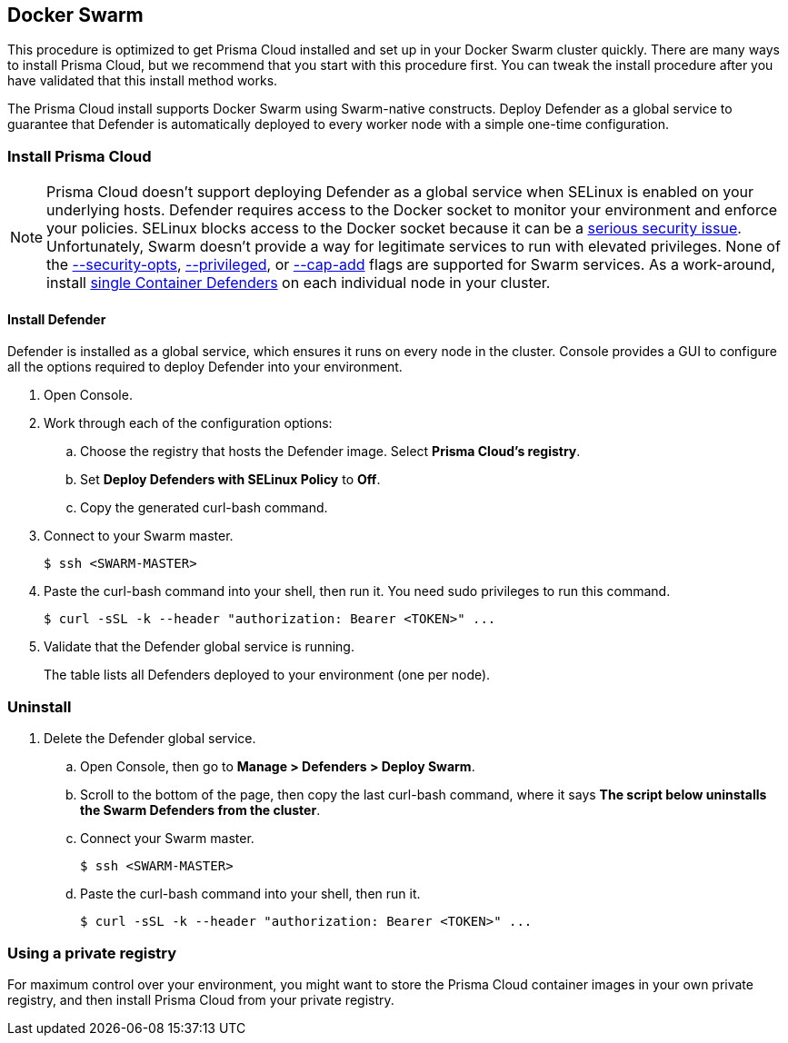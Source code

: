 == Docker Swarm

This procedure is optimized to get Prisma Cloud installed and set up in your Docker Swarm cluster quickly.
There are many ways to install Prisma Cloud, but we recommend that you start with this procedure first.
You can tweak the install procedure after you have validated that this install method works.

The Prisma Cloud install supports Docker Swarm using Swarm-native constructs.
ifdef::compute_edition[]
Deploy Console as a service so you can rely on Swarm to ensure Console is always available.
endif::compute_edition[]
Deploy Defender as a global service to guarantee that Defender is automatically deployed to every worker node with a simple one-time configuration.


=== Install Prisma Cloud

ifdef::compute_edition[]
After completing this procedure, both Prisma Cloud Console and Prisma Cloud Defenders will run in your Swarm cluster.
This setup uses a load balancer (HAProxy) and external persistent storage so that Console can failover and restart on any Swarm worker node.

If you don't have external persistent storage, you can configure Console to use local storage, but you must pin Console to the node with the local storage.
Console with local storage is not recommended for production-grade setups.

In this procedure, Prisma Cloud images are pulled from xref:../install/twistlock_container_images.adoc#[Prisma Cloud's cloud registry].
endif::compute_edition[]

ifdef::prisma_cloud[]
After completing this procedure, Prisma Cloud Defenders will run in your Swarm cluster.
In this procedure, Prisma Cloud images are pulled from xref:../install/twistlock_container_images.adoc[Prisma Cloud's cloud registry].
endif::prisma_cloud[]

// https://github.com/twistlock/twistlock/issues/16689
NOTE: Prisma Cloud doesn't support deploying Defender as a global service when SELinux is enabled on your underlying hosts.
Defender requires access to the Docker socket to monitor your environment and enforce your policies.
SELinux blocks access to the Docker socket because it can be a https://danwalsh.livejournal.com/78373.html[serious security issue].
Unfortunately, Swarm doesn't provide a way for legitimate services to run with elevated privileges.
None of the https://github.com/moby/moby/issues/25209[--security-opts], https://github.com/docker/swarmkit/issues/1030[--privileged], or https://github.com/moby/moby/issues/25885[--cap-add] flags are supported for Swarm services.
As a work-around, install xref:install_defender/install_single_container_defender.adoc[single Container Defenders] on each individual node in your cluster.


ifdef::compute_edition[]
==== Set up a load balancer

Swarm uses a routing mesh inside the cluster.
When you deploy Prisma Cloud Console as a replicated service, Swarm's routing mesh https://docs.docker.com/engine/swarm/ingress/[publishes Console's ports on every node].

A load balancer is required to facilitate Defender-to-Console communication.
Console is deployed on an overlay network, and Defenders are deployed in the host network namespace.
Because Defenders aren't connected to the overlay network, they cannot connect to the Virtual IP (VIP) address of the Prisma Cloud Console service.
Prepare your load balancer so that traffic is distributed to all available Swarm worker nodes.
The nodes use Swarm's routing mesh to forward traffic to the worker node that runs Console.
The following diagram shows the setup:

image::install_swarm_network.png[width=600]

The following example HAProxy configuration has been tested in our labs.
Use it as a starting point for your own configuration.

IMPORTANT: Whichever load balancer you use, be sure it supports TCP passthrough.
Otherwise, Defenders might not be able to connect Console.

.haproxy.cfg
[source]
----
global
    ...
    ca-base /etc/ssl/certs
    crt-base /etc/ssl/private
    ...
    ssl-default-bind-ciphers ECDH+AESGCM:DH+AESGCM:ECDH+AES256:DH+AES256:ECDH+AES128:DH+AES:RSA+AESGCM:RSA+AES:!aNULL:!MD5:!DSS
    ssl-default-bind-options no-sslv3
    maxsslconn     256
    tune.ssl.default-dh-param 2048
defaults
    ...
frontend https_front
    stats uri /haproxy?stats
    default_backend https_back
    bind *:8083 ssl crt /etc/ssl/private/haproxy.pem
backend https_back
    balance roundrobin
    server node1 IP-OF-YOUR-SWARMWORKER:8083 weight 1 maxconn 100 check ssl verify none
    server node2 IP-OF-YOUR-SWARMWORKER:8083 weight 1 maxconn 100 check ssl verify none
    server node3 IP-OF-YOUR-SWARMWORKER:8083 weight 1 maxconn 100 check ssl verify none
frontend defender_front
    stats uri /haproxy?stats
    default_backend defender_back
    option tcplog
    mode tcp
    bind *:8084
backend defender_back
    balance roundrobin
    mode tcp
    option tcp-check
    server node1 IP-OF-YOUR-SWARMWORKER:8084 check
    server node2 IP-OF-YOUR-SWARMWORKER:8084 check
    server node3 IP-OF-YOUR-SWARMWORKER:8084 check
----

A couple of notes about the config file:

* Traffic is balanced across three Swarm nodes.
Specify as many Swarm nodes as needed under `backend http_back`, `backend https_back`, and `backend defender_back`.

* The port binding 8083 uses HTTPS, so you must create a certificate in PEM format before applying the configuration.
See `bind *:8083 ssl crt /etc/ssl/private/haproxy.pem` under `frontend https_front`.
The cert in this configuration is stored in _/etc/ssl/private/haproxy.pem_.
Use the https://serversforhackers.com/c/using-ssl-certificates-with-haproxy[linked instructions] to create a certificate.
We recommend creating a certificate that is signed by your trusted CA.

endif::compute_edition[]


ifdef::compute_edition[]
==== (Optional) Set up a DNS record

Simplify the configuration of your environment by setting up a DNS A Record that points to your load balancer.
Then use the load balancer's domain name to:

* Connect to Console's HTTP or HTTPS web interface,
* Interface with Console's API,
* Configure how Defender connects to Console.

endif::compute_edition[]


ifdef::compute_edition[]
==== Set up persistent storage

Install a volume driver that can create persistent volumes that can be accessed from any node in the cluster.
Because Console can be scheduled on any node, it must be able to access its data and backup folders from wherever it runs.

You can use any available volume plugin, then specify the plugin driver with the `--volume-driver` option when installing Prisma Cloud Console with _twistcli_.
Every node in your cluster must have the proper permissions to create persistent volumes.

This procedure describes how to use the Google Cloud Platform and NFSv4 volume drivers, but you can use any supported volume plugin.

endif::compute_edition[]


ifdef::compute_edition[]
[.task]
==== Set up persistent storage on GCP

Set up the https://github.com/mcuadros/gce-docker[gce-docker] volume plugin on each cluster node, then create data and backup volumes for Console.

[.procedure]
. Verify that Swarm is enabled on all nodes, and that they are connected to a healthy master.

. Install the GCP volume plugin.
Run the following command on each node.

  $ docker run -d \
    -v /:/rootfs \
    -v /run/docker/plugins:/run/docker/plugins \
    -v /var/run/docker.sock:/var/run/docker.sock \
    --privileged \
    mcuadros/gce-docker

. Create persistent volumes to hold Console's data and backups.

  $ docker volume create \
    --driver=gce \
    --name twistlock-console \
    -o SizeGb=90

  $ docker volume create \
    --driver=gce \
    --name twistlock-backup \
    -o SizeGb=90

endif::compute_edition[]


ifdef::compute_edition[]
[.task]
==== Set up persistent storage on NFSv4

Set up an NFS server, then create data and backup volumes for Console.
The NFS server should run on a dedicated host that runs outside of the Swarm cluster.

Prisma Cloud Console uses MongoDB to store data.
There are some mount options required when accessing a MongoDB database from an NFSv4 volume.

* `nolock` --
Disables the NLM sideband protocol to lock files on the server.

* `noatime` --
Disables the NFS server from updating the inodes access time.

* `bg` --
Backgrounds a mount command so that it doesn't hang forever in the event that there is a problem connecting to the server.

[.procedure]
. Install an NFSv4 server:

  $ sudo apt install nfs-kernel-server

. Configure the server.

.. Open _/etc/exports_ for editing.

  $ sudo vim /etc/exports

.. Append the following line to the file.

  /srv/home *(rw,sync,no_root_squash)

. Start the server.

  $ sudo systemctl start nfs-kernel-server.service

. Mount all other nodes.

  $ sudo mount -o nolock,bg,noatime <server-ip>:/srv/home /<local>/srv/home

. Ensure all permissions are granted to twistlock user (2674).

. Create NFS volumes to hold Console's data and backups.

  $ docker volume create --driver local \
    --opt type=nfs \
    --opt o=addr=<IP address of the NFS Server>,rw,nolock,noatime,bg \
    --opt device=:/srv/home \
    twistlock-console

  $ docker volume create --driver local \
    --opt type=nfs \
    --opt o=addr=<IP address of the NFS Server>,rw,nolock,noatime,bg \
    --opt device=:/srv/home \
    twistlock-backup

endif::compute_edition[]


ifdef::compute_edition[]
[.task]
==== Install Console

Install Console as a Docker Swarm service.

*Prerequisites:*

* All the components in your environment (nodes, host operating systems, orchestrator, etc) meet the hardware and version specs in
xref:../install/system_requirements.adoc#[System requirements].
* Your Swarm cluster is up and running.
* Your persistent storage is configured correctly.
* Your load balancer is configured correctly for ports 8083 (HTTPS) and 8084 (TCP).
* You created a DNS record that points to your load balancer.

[.procedure]
. xref:../welcome/releases.adoc#download-link[Get a link] to the current recommended release.

. Connect to your master node.

  $ ssh <SWARM-MASTER>

. Retrieve the release tarball.

  $ wget <LINK_TO_CURRENT_RECOMMENDED_RELEASE_LINK>

. Unpack the Prisma Cloud release tarball.

  $ mkdir twistlock
  $ tar xvzf twistlock_<VERSION>.tar.gz -C twistlock/
  $ cd twistlock

. Install Console into your Swarm using the `twistcli` utility.
+
If you are using GCP:

  $ ./linux/twistcli console install swarm --volume-driver "gcp"
+
If you are using NFSv4:

  $ ./linux/twistcli console install swarm --volume-driver "local"
+
If you are using a local storage (not recommended for production environments):

  $ ./linux/twistcli console install swarm --volume-driver "local"

. At the prompt, enter your Prisma Cloud access token.
The access token is required to retrieve the Prisma Cloud container images from the cloud repository.

. Validate that Console is running.
It takes a few moments for the replica count to go from 0/1 to 1/1.
+
  $ docker service ls
  ID               NAME                MODE           REPLICAS      IMAGE
  pctny1pymjg8     twistlock-console   replicated     1/1           registry.twistlock.com/...

. Open Console's dashboard in a web browser.
+
Console's published ports use Swarm's routing mesh (ingress network), so the Console service is accessible at the target port on every node, not just the host it runs on.

. Open Prisma Cloud Console's web interface.
By default, the web interface is available via HTTPS (port 8083).
Go to \https://<LOAD-BALANCER>:8083.
+
If you did not configure a load balancer, Console is reachable via HTTPS at \https://<ANY-SWARM-NODE-IPADDR>:8083

. Create your first admin user.

. Enter your license key, and click OK.
+
You are redirected to the Console dashboard.

endif::compute_edition[]


[.task, #_install_defender]
==== Install Defender

Defender is installed as a global service, which ensures it runs on every node in the cluster.
Console provides a GUI to configure all the options required to deploy Defender into your environment.

[.procedure]
. Open Console.

ifdef::compute_edition[]
. Go to *Manage > Defenders > Names*.

. Click *Add SAN*, and add the DNS name of your load balancer.

. Go to *Manage > Defenders > Deploy > Swarm*.
endif::compute_edition[]

ifdef::prisma_cloud[]
. Go to *Compute > Manage > Defenders > Deploy > Swarm*.
endif::prisma_cloud[]

. Work through each of the configuration options:

ifdef::compute_edition[]
.. Choose the DNS name of your load balancer.
Defenders use this address to communicate with Console.
endif::compute_edition[]

ifdef::prisma_cloud[]
.. Observe the DNS name Defenders will use to connect to Console.
Verify that this address is reachable from the nodes where Defender will run.
endif::prisma_cloud[]

.. Choose the registry that hosts the Defender image.
Select *Prisma Cloud’s registry*.

.. Set *Deploy Defenders with SELinux Policy* to *Off*.

.. Copy the generated curl-bash command.

. Connect to your Swarm master.

  $ ssh <SWARM-MASTER>

. Paste the curl-bash command into your shell, then run it.
You need sudo privileges to run this command.

  $ curl -sSL -k --header "authorization: Bearer <TOKEN>" ...

. Validate that the Defender global service is running.
+
ifdef::prisma_cloud[]
Open Console, then go to *Compute > Manage > Defenders > Manage*.
endif::prisma_cloud[]
ifdef::compute_edition[]
Open Console, then go to *Manage > Defenders > Manage*.
endif::compute_edition[]
The table lists all Defenders deployed to your environment (one per node).


[.task]
=== Uninstall

ifdef::compute_edition[]
To uninstall Prisma Cloud, reverse the install steps.
Delete the Defender global service first, followed by the Console service.
endif::compute_edition[]

ifdef::prisma_cloud[]
To uninstall Prisma Cloud, delete the Defender global service.
endif::prisma_cloud[]

[.procedure]
. Delete the Defender global service.

.. Open Console, then go to *Manage > Defenders > Deploy Swarm*.

.. Scroll to the bottom of the page, then copy the last curl-bash command, where it says *The script below uninstalls the Swarm Defenders from the cluster*.

.. Connect your Swarm master.

  $ ssh <SWARM-MASTER>

.. Paste the curl-bash command into your shell, then run it.

  $ curl -sSL -k --header "authorization: Bearer <TOKEN>" ...


ifdef::compute_edition[]
. Delete the Console service.

.. SSH to the node where you downloaded and unpacked the Prisma Cloud release tarball.

.. Run twistcli with the uninstall subcommand.

  $ ./linux/twistcli console uninstall swarm

endif::compute_edition[]


[[using_a_private_registry]]
=== Using a private registry

For maximum control over your environment, you might want to store the Prisma Cloud container images in your own private registry, and then install Prisma Cloud from your private registry.

ifdef::compute_edition[]
When you deploy Prisma Cloud as a service, Docker Swarm pulls the Console image from the specified registry, and then schedules it to run on a node in the cluster.
endif::compute_edition[]


ifdef::compute_edition[]
[.task]
==== Docker Hub and Docker Trusted Registry

Prisma Cloud currently only supports Docker Hub and Docker Trusted Registry for Swarm deployments.

The key steps in the deployment workflow are:

[.procedure]
. Log into your registry with `docker login`.

. Push the Console image your registry.

. Install Console using `twistcli`.
+
Set the `--registry-address` option to your registry and repository.
Set the `--skip-push` option so that twistcli doesn't try to automatically push the Console image to your registry for you.

endif::compute_edition[]



ifdef::compute_edition[]
[.task]
==== Unsupported registries

If you are using an unsupported registry, you must manually make the Console image available on each node in your cluster.
Unsupported registries include Quay.io, Artifactory, and Amazon EC2 Container Registry.

The method documented here supports any registry.
The key steps in this deployment workflow are:

* Manually push the Console image to your registry.
The `twistcli` tool is not capable of doing it for you.

* Manually pull the Console image to each node in your cluster.

* Run `twistcli` to deploy Console, bypassing any options that interact with the registry.
In particular, use the `--skip-push` option because `twistcli` does not know how to authenticate and push to unsupported registries.

The commands in this procedure assume you are using Quay.io, but the same method can be applied to any registry.
Adjust the commands for your specific registry.

[.procedure]
. xref:../welcome/releases.adoc#download[Download] the current recommended release and copy it to your master node.

. Unpack the Prisma Cloud release tarball.

  $ mkdir prisma_cloud
  $ tar xvzf prisma_cloud_compute_edition_<VERSION>.tar.gz -C prisma_cloud/

. Login to your registry.

  $ docker login quay.io
  Username:
  Password:
  Email:

. Load the Console image shipped in the release tarball.

  $ docker load < twistlock_console.tar.gz

. Tag the Console image according to the format required by your registry.

  $ docker tag twistlock/private:console_<VERSION> quay.io/<USERNAME>/twistlock:console

. Push the Console image to your registry.

  $ docker push quay.io/<username>/twistlock:console

. Connect to each node in your cluster, and pull the Console image.

  $ docker pull quay.io/<username>/twistlock:console

. On your Swarm master, run `twistcli` to deploy Console.

  $ ./linux/twistcli console install swarm \
    --volume-driver "<VOLUME-DRIVER>" \
    --registry-address "quay.io/<USERNAME>"

endif::compute_edition[]


ifdef::prisma_cloud[]
=== Private registries

You can host the Defender image in your own private registry.
Retrieve the image from Prisma Cloud's registry, and then push it to your own registry.
For Swarm deployments, Prisma Cloud supports only Docker Hub and Docker Trusted Registry registries.

endif::prisma_cloud[]

